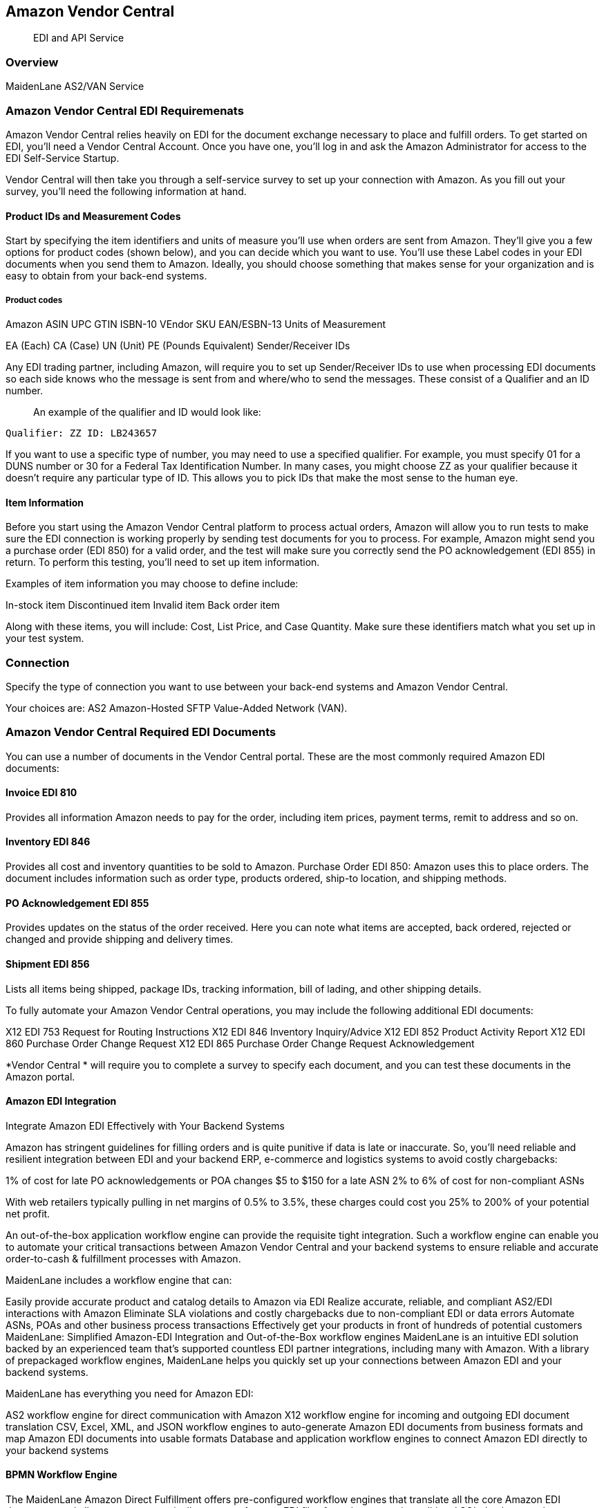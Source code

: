 == Amazon Vendor Central

____
EDI and API Service
____

=== Overview

MaidenLane AS2/VAN Service

=== Amazon Vendor Central EDI Requiremenats

Amazon Vendor Central relies heavily on EDI for the document exchange
necessary to place and fulfill orders. To get started on EDI, you’ll
need a Vendor Central Account. Once you have one, you’ll log in and ask
the Amazon Administrator for access to the EDI Self-Service Startup.

Vendor Central will then take you through a self-service survey to set
up your connection with Amazon. As you fill out your survey, you’ll need
the following information at hand.

==== Product IDs and Measurement Codes

Start by specifying the item identifiers and units of measure you’ll use
when orders are sent from Amazon. They’ll give you a few options for
product codes (shown below), and you can decide which you want to use.
You’ll use these Label codes in your EDI documents when you send them to
Amazon. Ideally, you should choose something that makes sense for your
organization and is easy to obtain from your back-end systems.

===== Product codes

Amazon ASIN UPC GTIN ISBN-10 VEndor SKU EAN/ESBN-13 Units of Measurement

EA (Each) CA (Case) UN (Unit) PE (Pounds Equivalent) Sender/Receiver IDs

Any EDI trading partner, including Amazon, will require you to set up
Sender/Receiver IDs to use when processing EDI documents so each side
knows who the message is sent from and where/who to send the messages.
These consist of a Qualifier and an ID number.

____
An example of the qualifier and ID would look like:
____

`Qualifier: ZZ ID: LB243657`

If you want to use a specific type of number, you may need to use a
specified qualifier. For example, you must specify 01 for a DUNS number
or 30 for a Federal Tax Identification Number. In many cases, you might
choose ZZ as your qualifier because it doesn’t require any particular
type of ID. This allows you to pick IDs that make the most sense to the
human eye.

==== Item Information

Before you start using the Amazon Vendor Central platform to process
actual orders, Amazon will allow you to run tests to make sure the EDI
connection is working properly by sending test documents for you to
process. For example, Amazon might send you a purchase order (EDI 850)
for a valid order, and the test will make sure you correctly send the PO
acknowledgement (EDI 855) in return. To perform this testing, you’ll
need to set up item information.

Examples of item information you may choose to define include:

In-stock item Discontinued item Invalid item Back order item

Along with these items, you will include: Cost, List Price, and Case
Quantity. Make sure these identifiers match what you set up in your test
system.

=== Connection

Specify the type of connection you want to use between your back-end
systems and Amazon Vendor Central.

Your choices are: AS2 Amazon-Hosted SFTP Value-Added Network (VAN).

=== Amazon Vendor Central Required EDI Documents

You can use a number of documents in the Vendor Central portal. These
are the most commonly required Amazon EDI documents:

==== Invoice EDI 810

Provides all information Amazon needs to pay for the order, including
item prices, payment terms, remit to address and so on.

==== Inventory EDI 846

Provides all cost and inventory quantities to be sold to Amazon.
Purchase Order EDI 850: Amazon uses this to place orders. The document
includes information such as order type, products ordered, ship-to
location, and shipping methods.

==== PO Acknowledgement EDI 855

Provides updates on the status of the order received. Here you can note
what items are accepted, back ordered, rejected or changed and provide
shipping and delivery times.

==== Shipment EDI 856

Lists all items being shipped, package IDs, tracking information, bill
of lading, and other shipping details.

To fully automate your Amazon Vendor Central operations, you may include
the following additional EDI documents:

X12 EDI 753 Request for Routing Instructions X12 EDI 846 Inventory
Inquiry/Advice X12 EDI 852 Product Activity Report X12 EDI 860 Purchase
Order Change Request X12 EDI 865 Purchase Order Change Request
Acknowledgement

*Vendor Central * will require you to complete a survey to specify each
document, and you can test these documents in the Amazon portal.

==== Amazon EDI Integration

Integrate Amazon EDI Effectively with Your Backend Systems

Amazon has stringent guidelines for filling orders and is quite punitive
if data is late or inaccurate. So, you’ll need reliable and resilient
integration between EDI and your backend ERP, e-commerce and logistics
systems to avoid costly chargebacks:

1% of cost for late PO acknowledgements or POA changes $5 to $150 for a
late ASN 2% to 6% of cost for non-compliant ASNs

With web retailers typically pulling in net margins of 0.5% to 3.5%,
these charges could cost you 25% to 200% of your potential net profit.

An out-of-the-box application workflow engine can provide the requisite
tight integration. Such a workflow engine can enable you to automate
your critical transactions between Amazon Vendor Central and your
backend systems to ensure reliable and accurate order-to-cash &
fulfillment processes with Amazon.

MaidenLane includes a workflow engine that can:

Easily provide accurate product and catalog details to Amazon via EDI
Realize accurate, reliable, and compliant AS2/EDI interactions with
Amazon Eliminate SLA violations and costly chargebacks due to
non-compliant EDI or data errors Automate ASNs, POAs and other business
process transactions Effectively get your products in front of hundreds
of potential customers MaidenLane: Simplified Amazon-EDI Integration and
Out-of-the-Box workflow engines MaidenLane is an intuitive EDI solution
backed by an experienced team that’s supported countless EDI partner
integrations, including many with Amazon. With a library of prepackaged
workflow engines, MaidenLane helps you quickly set up your connections
between Amazon EDI and your backend systems.

MaidenLane has everything you need for Amazon EDI:

AS2 workflow engine for direct communication with Amazon X12 workflow
engine for incoming and outgoing EDI document translation CSV, Excel,
XML, and JSON workflow engines to auto-generate Amazon EDI documents
from business formats and map Amazon EDI documents into usable formats
Database and application workflow engines to connect Amazon EDI directly
to your backend systems

==== BPMN Workflow Engine

The MaidenLane Amazon Direct Fulfillment offers pre-configured workflow
engines that translate all the core Amazon EDI documents and allow you
to automatically generate Amazon EDI files from documents in traditional
SQL database such as Postgres or MySQL and translate Amazon EDI
documents into SQL-friendly flat files that are automatically dropped
right into your database. This workflow covers:

Invoice Inventory Inquiry/Advice Purchase Orders Purchase Order
Acknowledgement Advance Shipment Notices

=== License

Copyright 2020 - FreightTrust and Clearing Corporation
